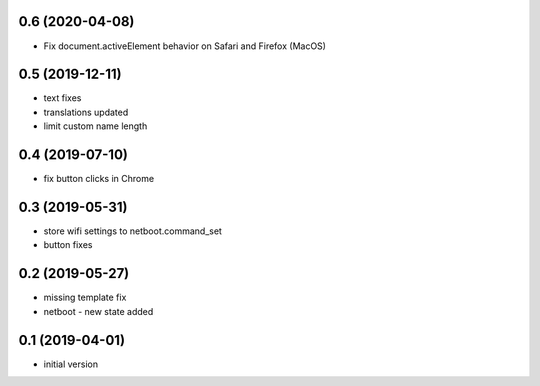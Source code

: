 0.6 (2020-04-08)
----------------

*  Fix document.activeElement behavior on Safari and Firefox (MacOS)

0.5 (2019-12-11)
----------------

* text fixes
* translations updated
* limit custom name length

0.4 (2019-07-10)
----------------

* fix button clicks in Chrome

0.3 (2019-05-31)
----------------

* store wifi settings to netboot.command_set
* button fixes

0.2 (2019-05-27)
----------------

* missing template fix
* netboot - new state added

0.1 (2019-04-01)
----------------

* initial version

